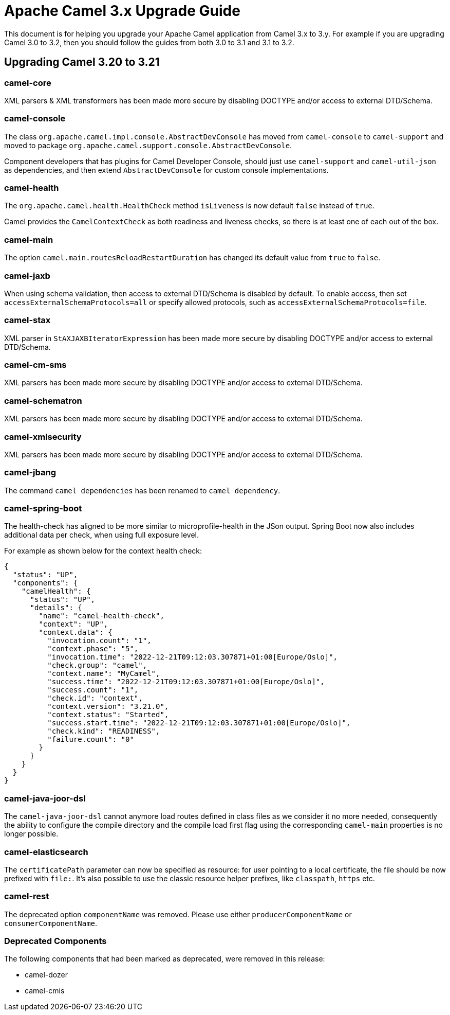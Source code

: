 = Apache Camel 3.x Upgrade Guide

This document is for helping you upgrade your Apache Camel application
from Camel 3.x to 3.y. For example if you are upgrading Camel 3.0 to 3.2, then you should follow the guides
from both 3.0 to 3.1 and 3.1 to 3.2.

== Upgrading Camel 3.20 to 3.21

=== camel-core

XML parsers & XML transformers has been made more secure by disabling DOCTYPE and/or access to external DTD/Schema.

=== camel-console

The class `org.apache.camel.impl.console.AbstractDevConsole` has moved from `camel-console` to `camel-support`
and moved to package `org.apache.camel.support.console.AbstractDevConsole`.

Component developers that has plugins for Camel Developer Console, should just use
`camel-support` and `camel-util-json` as dependencies,
and then extend `AbstractDevConsole` for custom console implementations.

=== camel-health

The `org.apache.camel.health.HealthCheck` method `isLiveness` is now default `false` instead of `true`.

Camel provides the `CamelContextCheck` as both readiness and liveness checks, so there is at least
one of each out of the box.

=== camel-main

The option `camel.main.routesReloadRestartDuration` has changed its default value from `true` to `false`.

=== camel-jaxb

When using schema validation, then access to external DTD/Schema is disabled by default.
To enable access, then set `accessExternalSchemaProtocols=all` or specify allowed protocols, such as
`accessExternalSchemaProtocols=file`.

=== camel-stax

XML parser in `StAXJAXBIteratorExpression` has been made more secure by disabling DOCTYPE and/or access to external DTD/Schema.

=== camel-cm-sms

XML parsers has been made more secure by disabling DOCTYPE and/or access to external DTD/Schema.

=== camel-schematron

XML parsers has been made more secure by disabling DOCTYPE and/or access to external DTD/Schema.

=== camel-xmlsecurity

XML parsers has been made more secure by disabling DOCTYPE and/or access to external DTD/Schema.

=== camel-jbang

The command `camel dependencies` has been renamed to `camel dependency`.

=== camel-spring-boot

The health-check has aligned to be more similar to microprofile-health in the JSon output.
Spring Boot now also includes additional data per check, when using full exposure level.

For example as shown below for the context health check:

[source,json]
----
{
  "status": "UP",
  "components": {
    "camelHealth": {
      "status": "UP",
      "details": {
        "name": "camel-health-check",
        "context": "UP",
        "context.data": {
          "invocation.count": "1",
          "context.phase": "5",
          "invocation.time": "2022-12-21T09:12:03.307871+01:00[Europe/Oslo]",
          "check.group": "camel",
          "context.name": "MyCamel",
          "success.time": "2022-12-21T09:12:03.307871+01:00[Europe/Oslo]",
          "success.count": "1",
          "check.id": "context",
          "context.version": "3.21.0",
          "context.status": "Started",
          "success.start.time": "2022-12-21T09:12:03.307871+01:00[Europe/Oslo]",
          "check.kind": "READINESS",
          "failure.count": "0"
        }
      }
    }
  }
}
----

=== camel-java-joor-dsl

The `camel-java-joor-dsl` cannot anymore load routes defined in class files as we consider it no more needed, consequently the ability to configure the compile directory and the compile load first flag using the corresponding `camel-main` properties is no longer possible.

=== camel-elasticsearch

The `certificatePath` parameter can now be specified as resource: for user pointing to a local certificate, the file should be now prefixed with `file:`. It's also possible to use the classic resource helper prefixes, like `classpath`, `https` etc.

=== camel-rest

The deprecated option `componentName` was removed. Please use either `producerComponentName` or `consumerComponentName`.

=== Deprecated Components

The following components that had been marked as deprecated, were removed in this release:

* camel-dozer
* camel-cmis
